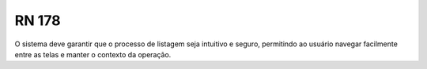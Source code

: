 **RN 178**
==========
O sistema deve garantir que o processo de listagem seja intuitivo e seguro, permitindo ao usuário navegar facilmente entre as telas e manter o contexto da operação.

